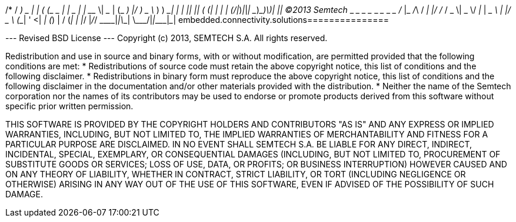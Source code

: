/*
 / _____)             _              | |
( (____  _____ ____ _| |_ _____  ____| |__
 \____ \| ___ |    (_   _) ___ |/ ___)  _ \
 _____) ) ____| | | || |_| ____( (___| | | |
(______/|_____)_|_|_| \__)_____)\____)_| |_|
    (C)2013 Semtech
 ___ _____ _   ___ _  _____ ___  ___  ___ ___
/ __|_   _/_\ / __| |/ / __/ _ \| _ \/ __| __|
\__ \ | |/ _ \ (__| ' <| _| (_) |   / (__| _|
|___/ |_/_/ \_\___|_|\_\_| \___/|_|_\\___|___|
embedded.connectivity.solutions===============

--- Revised BSD License ---
Copyright (c) 2013, SEMTECH S.A.
All rights reserved.

Redistribution and use in source and binary forms, with or without
modification, are permitted provided that the following conditions are met:
    * Redistributions of source code must retain the above copyright
      notice, this list of conditions and the following disclaimer.
    * Redistributions in binary form must reproduce the above copyright
      notice, this list of conditions and the following disclaimer in the
      documentation and/or other materials provided with the distribution.
    * Neither the name of the Semtech corporation nor the
      names of its contributors may be used to endorse or promote products
      derived from this software without specific prior written permission.

THIS SOFTWARE IS PROVIDED BY THE COPYRIGHT HOLDERS AND CONTRIBUTORS "AS IS" AND
ANY EXPRESS OR IMPLIED WARRANTIES, INCLUDING, BUT NOT LIMITED TO, THE IMPLIED
WARRANTIES OF MERCHANTABILITY AND FITNESS FOR A PARTICULAR PURPOSE ARE
DISCLAIMED. IN NO EVENT SHALL SEMTECH S.A. BE LIABLE FOR ANY
DIRECT, INDIRECT, INCIDENTAL, SPECIAL, EXEMPLARY, OR CONSEQUENTIAL DAMAGES
(INCLUDING, BUT NOT LIMITED TO, PROCUREMENT OF SUBSTITUTE GOODS OR SERVICES;
LOSS OF USE, DATA, OR PROFITS; OR BUSINESS INTERRUPTION) HOWEVER CAUSED AND
ON ANY THEORY OF LIABILITY, WHETHER IN CONTRACT, STRICT LIABILITY, OR TORT
(INCLUDING NEGLIGENCE OR OTHERWISE) ARISING IN ANY WAY OUT OF THE USE OF THIS
SOFTWARE, EVEN IF ADVISED OF THE POSSIBILITY OF SUCH DAMAGE.